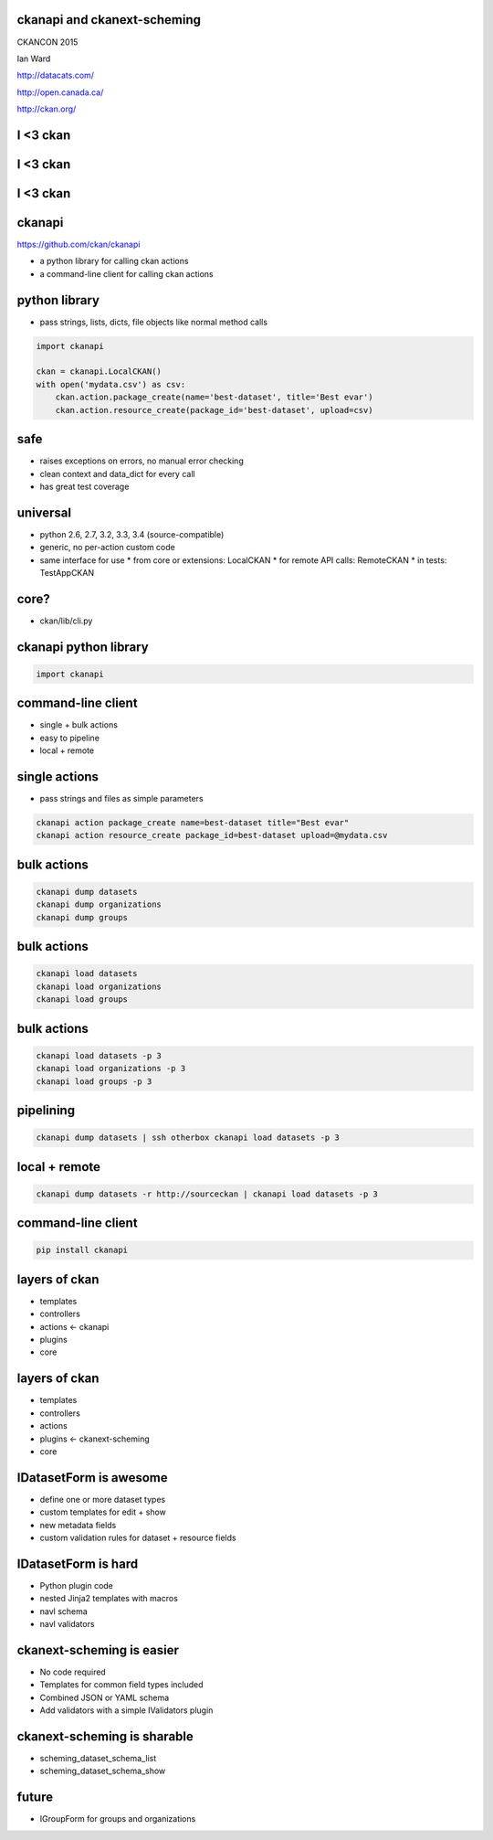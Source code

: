 

ckanapi and ckanext-scheming
----------------------------

CKANCON 2015

Ian Ward

http://datacats.com/

http://open.canada.ca/

http://ckan.org/


I <3 ckan
---------

I <3 ckan
---------

.. image:: ckan-layers0.png
   :scale: 150%

I <3 ckan
---------

.. image:: ckan-layers1.png
   :scale: 150%

ckanapi
-------

https://github.com/ckan/ckanapi

* a python library for calling ckan actions
* a command-line client for calling ckan actions


python library
--------------

* pass strings, lists, dicts, file objects like normal method calls

.. code-block:: python

    import ckanapi

    ckan = ckanapi.LocalCKAN()
    with open('mydata.csv') as csv:
        ckan.action.package_create(name='best-dataset', title='Best evar')
        ckan.action.resource_create(package_id='best-dataset', upload=csv)

safe
----

* raises exceptions on errors, no manual error checking
* clean context and data_dict for every call
* has great test coverage

universal
---------

* python 2.6, 2.7, 3.2, 3.3, 3.4 (source-compatible)
* generic, no per-action custom code
* same interface for use
  * from core or extensions: LocalCKAN
  * for remote API calls: RemoteCKAN
  * in tests: TestAppCKAN

core?
-----

* ckan/lib/cli.py

ckanapi python library
----------------------

.. code-block:: python

    import ckanapi

command-line client
-------------------

* single + bulk actions
* easy to pipeline
* local + remote

single actions
--------------

* pass strings and files as simple parameters

.. code-block:: bash

    ckanapi action package_create name=best-dataset title="Best evar"
    ckanapi action resource_create package_id=best-dataset upload=@mydata.csv

bulk actions
------------

.. code-block:: bash

    ckanapi dump datasets
    ckanapi dump organizations
    ckanapi dump groups

bulk actions
------------

.. code-block:: bash

    ckanapi load datasets
    ckanapi load organizations
    ckanapi load groups

bulk actions
------------

.. code-block:: bash

    ckanapi load datasets -p 3
    ckanapi load organizations -p 3
    ckanapi load groups -p 3

pipelining
----------

.. code-block:: bash

    ckanapi dump datasets | ssh otherbox ckanapi load datasets -p 3

local + remote
--------------

.. code-block:: bash

    ckanapi dump datasets -r http://sourceckan | ckanapi load datasets -p 3

command-line client
-------------------

.. code-block:: bash

    pip install ckanapi

layers of ckan
--------------

* templates
* controllers
* actions <- ckanapi
* plugins
* core

layers of ckan
--------------

* templates
* controllers
* actions
* plugins <- ckanext-scheming
* core

IDatasetForm is awesome
-----------------------

* define one or more dataset types
* custom templates for edit + show
* new metadata fields
* custom validation rules for dataset + resource fields

IDatasetForm is hard
--------------------

* Python plugin code
* nested Jinja2 templates with macros
* navl schema
* navl validators

ckanext-scheming is easier
--------------------------

* No code required
* Templates for common field types included
* Combined JSON or YAML schema
* Add validators with a simple IValidators plugin

ckanext-scheming is sharable
----------------------------

* scheming_dataset_schema_list
* scheming_dataset_schema_show



future
------

* IGroupForm for groups and organizations

